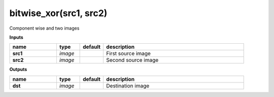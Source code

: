 bitwise_xor(src1, src2)
=======================

Component wise and two images

**Inputs**

.. csv-table::
	:header: "name", "type", "default", "description"
	:widths: 20,10,10,60

	"**src1**", "*image*", "", "First source image"
	"**src2**", "*image*", "", "Second source image"

**Outputs**

.. csv-table::
	:header: "name", "type", "default", "description"
	:widths: 20,10,10,60

	"**dst**", "*image*", "", "Destination image"


